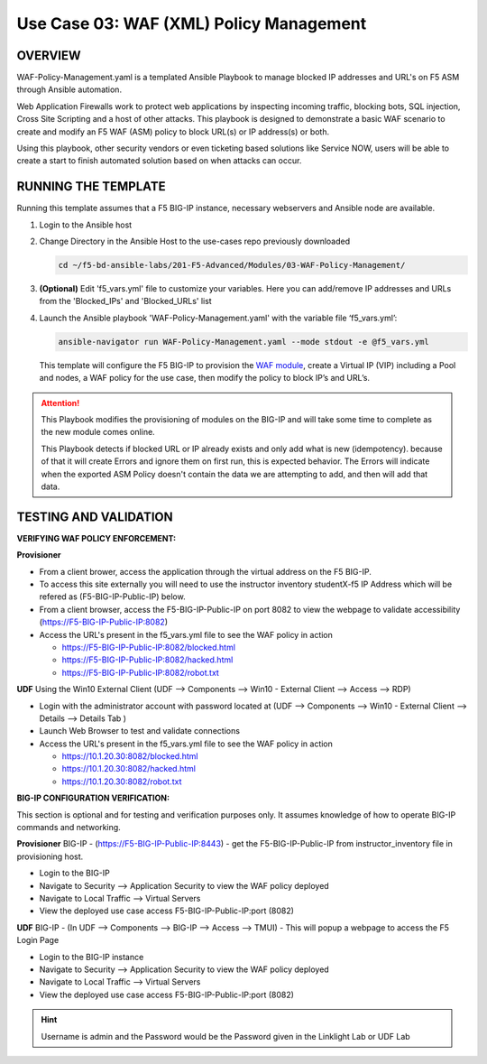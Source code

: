 Use Case 03: WAF (XML) Policy Management
========================================

OVERVIEW
--------

WAF-Policy-Management.yaml is a templated Ansible Playbook to manage blocked
IP addresses and URL's on F5 ASM through Ansible automation. 

Web Application Firewalls work to protect web applications by inspecting
incoming traffic, blocking bots, SQL injection, Cross Site Scripting and a host
of other attacks. This playbook is designed to demonstrate a basic WAF scenario
to create and modify an F5 WAF (ASM) policy to block URL(s) or IP address(s) or
both. 

Using this playbook, other security vendors or even ticketing based solutions
like Service NOW, users will be able to create a start to finish automated
solution based on when attacks can occur.

RUNNING THE TEMPLATE
--------------------

Running this template assumes that a F5 BIG-IP instance, necessary webservers
and Ansible node are available. 

1. Login to the Ansible host

2. Change Directory in the Ansible Host to the use-cases repo previously
   downloaded

   .. code:: bash
   
      cd ~/f5-bd-ansible-labs/201-F5-Advanced/Modules/03-WAF-Policy-Management/


3. **(Optional)** Edit 'f5_vars.yml' file to customize your variables. Here you
   can add/remove IP addresses and URLs from the 'Blocked_IPs' and
   'Blocked_URLs' list

4. Launch the Ansible playbook 'WAF-Policy-Management.yaml' with the
   variable file ‘f5_vars.yml’:

   .. code:: bash

      ansible-navigator run WAF-Policy-Management.yaml --mode stdout -e @f5_vars.yml

   This template will configure the F5 BIG-IP to provision the
   `WAF module <https://www.f5.com/products/security/advanced-waf>`__, create a
   Virtual IP (VIP) including a Pool and nodes, a WAF policy for the use case,
   then modify the policy to block IP’s and URL’s.

.. attention::

   This Playbook modifies the provisioning of modules on the BIG-IP and will
   take some time to complete as the new module comes online.
   
   This Playbook detects if blocked URL or IP already exists and only add what
   is new (idempotency).  because of that it will create Errors and ignore them on first run, 
   this is expected behavior.  The Errors will indicate when the exported ASM Policy doesn't 
   contain the data we are attempting to add, and then will add that data.  


TESTING AND VALIDATION
----------------------

**VERIFYING WAF POLICY ENFORCEMENT:**

**Provisioner**

- From a client brower, access the application through the virtual address on
  the F5 BIG-IP.
- To access this site externally you will need to use the instructor inventory
  studentX-f5 IP Address which will be refered as (F5-BIG-IP-Public-IP) below.
- From a client browser, access the F5-BIG-IP-Public-IP on port 8082 to view
  the webpage to validate accessibility (https://F5-BIG-IP-Public-IP:8082)
- Access the URL's present in the f5_vars.yml file to see the WAF policy in
  action 

  - https://F5-BIG-IP-Public-IP:8082/blocked.html
  - https://F5-BIG-IP-Public-IP:8082/hacked.html
  - https://F5-BIG-IP-Public-IP:8082/robot.txt 

**UDF**
Using the Win10 External Client (UDF --> Components --> Win10 - External Client --> Access --> RDP)

- Login with the administrator account with password located at (UDF --> Components --> Win10 - External Client --> Details --> Details Tab )
- Launch Web Browser to test and validate connections 
- Access the URL's present in the f5_vars.yml file to see the WAF policy in
  action 

  - https://10.1.20.30:8082/blocked.html
  - https://10.1.20.30:8082/hacked.html
  - https://10.1.20.30:8082/robot.txt 


**BIG-IP CONFIGURATION VERIFICATION:**

This section is optional and for testing and verification purposes only. It
assumes knowledge of how to operate BIG-IP commands and networking.

**Provisioner**
BIG-IP - (https://F5-BIG-IP-Public-IP:8443) - get the F5-BIG-IP-Public-IP from
instructor_inventory file in provisioning host.

- Login to the BIG-IP
- Navigate to Security --> Application Security to view the WAF policy deployed
- Navigate to Local Traffic --> Virtual Servers
- View the deployed use case access F5-BIG-IP-Public-IP:port (8082)

**UDF**
BIG-IP - (In UDF --> Components --> BIG-IP --> Access --> TMUI)  - This will popup
a webpage to access the F5 Login Page

- Login to the BIG-IP instance
- Navigate to Security --> Application Security to view the WAF policy deployed
- Navigate to Local Traffic --> Virtual Servers
- View the deployed use case access F5-BIG-IP-Public-IP:port (8082)

.. hint::

   Username is admin and the Password would be the Password given in the Linklight Lab or UDF Lab
